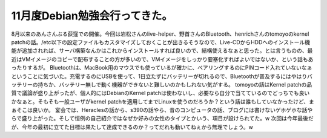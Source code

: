 ﻿11月度Debian勉強会行ってきた。
######################################


8月以来のあんさんぶる荻窪での開催。今回は岩松さんのlive-helper、野首さんのBluetooth、henrichさんのtomoyoのkernel patchの話。/etc以下の設定ファイルもカスタマイズしておくことが出きるそうなので、Live-CDからHDDへのインストール機能が追加されれば、サーバ構築なんかはこれからインストールすれば良いので、結構使えるなぁと思った。とは言うものの、最近はVMイメージのコピーで配布することの方が多いので、VMイメージをしっかり要塞化すればよいではないか、という話もあったりするが。
Bluetoothは、MacBook用のマウスでも使っているが確かに、ペアリングするのにPINコード入れていないなぁということに気づいた。充電するのにUSBを使って、1日立たずにバッテリーが切れるので、Bluetoothが普及するにはやはりバッテリーの持ちか、バッテリー無しで動く機器ができないと難しいのかもしれない気がする。
tomoyoの話はKernel patchの品質で議論が盛り上がったが、個人的にはDebianのKernel patchは使わないし、必要なら自分で当てているのでどっちでも良いかなぁと。そもそも一般ユーザがkernel patchを適用してまでLinuxを使うのだろうか？という話は誰もしていなかったけど、まぁそこは良いか。
宴会では、Heraclesの話から、s390の話やら、昔のコンピュータの話、ブログには書けないゲホゲホな話やらで盛り上がった。そして恒例の自己紹介ではなぜか好みの女性のタイプとかいう、項目が設けられてた。w
次回は今年最後だが、今年の最初に立てた目標は果たして達成できるのか？ってだれも動いてねぇから無理でしょう。w



.. author:: mkouhei
.. categories:: Debian, 
.. tags::


